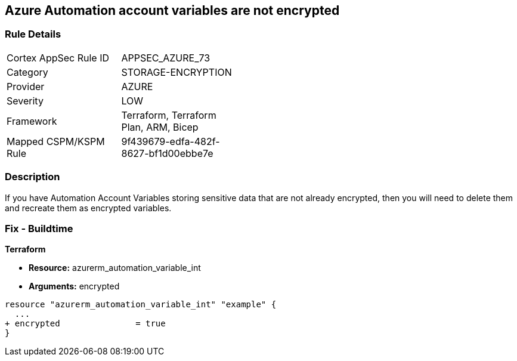 == Azure Automation account variables are not encrypted


=== Rule Details

[width=45%]
|===
|Cortex AppSec Rule ID |APPSEC_AZURE_73
|Category |STORAGE-ENCRYPTION
|Provider |AZURE
|Severity |LOW
|Framework |Terraform, Terraform Plan, ARM, Bicep
|Mapped CSPM/KSPM Rule |9f439679-edfa-482f-8627-bf1d00ebbe7e
|===


=== Description 


If you have Automation Account Variables storing sensitive data that are not already encrypted, then you will need to delete them and recreate them as encrypted variables.
////
=== Fix - Runtime


* In Azure CLI* 




[source,text]
----
{
 "Set-AzAutomationVariable -AutomationAccountName '{AutomationAccountName}' -Encrypted $true -Name '{VariableName}' -ResourceGroupName '{ResourceGroupName}' -Value '{Value}'",
}
----
////
=== Fix - Buildtime


*Terraform* 


* *Resource:* azurerm_automation_variable_int
* *Arguments:* encrypted


[source,go]
----
resource "azurerm_automation_variable_int" "example" {
  ...
+ encrypted               = true
}
----

